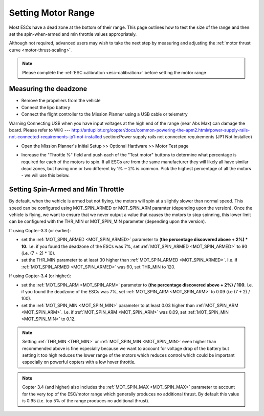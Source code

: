 .. _set-motor-range:

===================
Setting Motor Range
===================

Most ESCs have a dead zone at the bottom of their range.  This page outlines how to test the size of the range and then set the spin-when-armed and min throttle values appropriately.

Although not required, advanced users may wish to take the next step by measuring and adjusting the :ref:`motor thrust curve <motor-thrust-scaling>`.

.. note::

   Please complete the :ref:`ESC calibration <esc-calibration>` before setting the motor range

Measuring the deadzone
======================

-  Remove the propellers from the vehicle
-  Connect the lipo battery
-  Connect the flight controller to the Mission Planner using a USB cable or telemetry

Warning
Connecting USB when you have input voltages at the high end of the range (near Abs Max) can damage the board. 
Please refer to WiKi --- http://ardupilot.org/copter/docs/common-powering-the-apm2.html#power-supply-rails-not-connected-requirements-jp1-not-installed section:Power supply rails not connected requirements (JP1 Not Installed)

-  Open the Mission Planner's Initial Setup >> Optional Hardware >> Motor Test page

   .. image:: ../images/MissionPlanner_MotorTest.png
       :target: ../_images/MissionPlanner_MotorTest.png

-  Increase the "Throttle %" field and push each of the "Test motor" buttons to determine what percentage is required for each of the motors to spin.  If all ESCs are from the same manufacturer they will likely all have similar dead zones, but having one or two different by 1% ~ 2% is common.  Pick the highest percentage of all the motors - we will use this below.

Setting Spin-Armed and Min Throttle
===================================

By default, when the vehicle is armed but not flying, the motors will spin at a slightly slower than normal speed.  This speed can be configured using MOT_SPIN_ARMED or MOT_SPIN_ARM paramter (depending upon the version).
Once the vehicle is flying, we want to ensure that we never output a value that causes the motors to stop spinning, this lower limit can be configured with the THR_MIN or MOT_SPIN_MIN parameter (depending upon the version).

If using Copter-3.3 (or earlier):

-  set the :ref:`MOT_SPIN_ARMED <MOT_SPIN_ARMED>` parameter to **(the percentage discovered above + 2%) * 10**.  I.e. if you found the deadzone of the ESCs was 7%, set :ref:`MOT_SPIN_ARMED <MOT_SPIN_ARMED>` to 90 (i.e. (7 + 2) * 10).
-  set the THR_MIN parameter to at least 30 higher than :ref:`MOT_SPIN_ARMED <MOT_SPIN_ARMED>`.  I.e. if :ref:`MOT_SPIN_ARMED <MOT_SPIN_ARMED>` was 90, set THR_MIN to 120.

If using Copter-3.4 (or higher):

-  set the :ref:`MOT_SPIN_ARM <MOT_SPIN_ARM>` parameter to **(the percentage discovered above + 2%) / 100**.  I.e. if you found the deadzone of the ESCs was 7%, set :ref:`MOT_SPIN_ARM <MOT_SPIN_ARM>` to 0.09 (i.e (7 + 2) / 100).
-  set the :ref:`MOT_SPIN_MIN <MOT_SPIN_MIN>` parameter to at least 0.03 higher than :ref:`MOT_SPIN_ARM <MOT_SPIN_ARM>`.  I.e. if :ref:`MOT_SPIN_ARM <MOT_SPIN_ARM>` was 0.09, set :ref:`MOT_SPIN_MIN <MOT_SPIN_MIN>` to 0.12.

.. note::

   Setting :ref:`THR_MIN <THR_MIN>` or :ref:`MOT_SPIN_MIN <MOT_SPIN_MIN>` even higher than recommended above is fine especially because we want to account for voltage drop of the battery but setting it too high reduces the lower range of the motors which reduces control which could be important especially on powerful copters with a low hover throttle.

.. note::

   Copter 3.4 (and higher) also includes the :ref:`MOT_SPIN_MAX <MOT_SPIN_MAX>` parameter to account for the very top of the ESC/motor range which generally produces no additional thrust.  By default this value is 0.95 (i.e. top 5% of the range produces no additional thrust).

